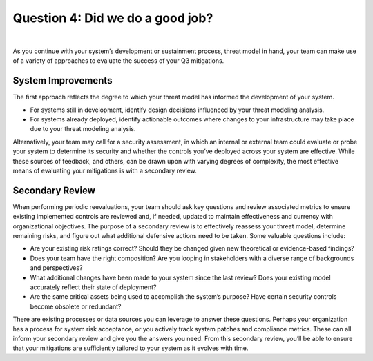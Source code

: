Question 4: Did we do a good job?
=================================

.. figure:: /Graphics/question4Graphic.png
    :scale: 75%
    :align: center

|

As you continue with your system’s development or sustainment process, threat model in hand, your team can make use of a variety of approaches to evaluate the success of your Q3 mitigations.

System Improvements
-------------------

The first approach reflects the degree to which your threat model has informed the development of your system.

* For systems still in development, identify design decisions influenced by your threat modeling analysis.
* For systems already deployed, identify actionable outcomes where changes to your infrastructure may take place due to your threat modeling analysis.

Alternatively, your team may call for a security assessment, in which an internal or external team could evaluate or probe your system to determine its security and whether the controls you’ve deployed across your system are effective.
While these sources of feedback, and others, can be drawn upon with varying degrees of complexity, the most effective means of evaluating your mitigations is with a secondary review.

Secondary Review
----------------

When performing periodic reevaluations, your team should ask key questions and review associated metrics to ensure existing implemented controls are reviewed and, if needed, updated to maintain effectiveness and currency with organizational objectives.
The purpose of a secondary review is to effectively reassess your threat model, determine remaining risks, and figure out what additional defensive actions need to be taken. Some valuable questions include:

* Are your existing risk ratings correct? Should they be changed given new theoretical or evidence-based findings?
* Does your team have the right composition? Are you looping in stakeholders with a diverse range of backgrounds and perspectives?
* What additional changes have been made to your system since the last review? Does your  existing model accurately reflect their state of deployment?
* Are the same critical assets being used to accomplish the system’s purpose? Have certain security controls become obsolete or redundant?

There are existing processes or data sources you can leverage to answer these questions. Perhaps your organization has a process for system risk acceptance, or you actively track system patches and compliance metrics. These can all inform your secondary review and give you the answers you need. From this secondary review, you’ll be able to ensure that your mitigations are sufficiently tailored to your system as it evolves with time.
